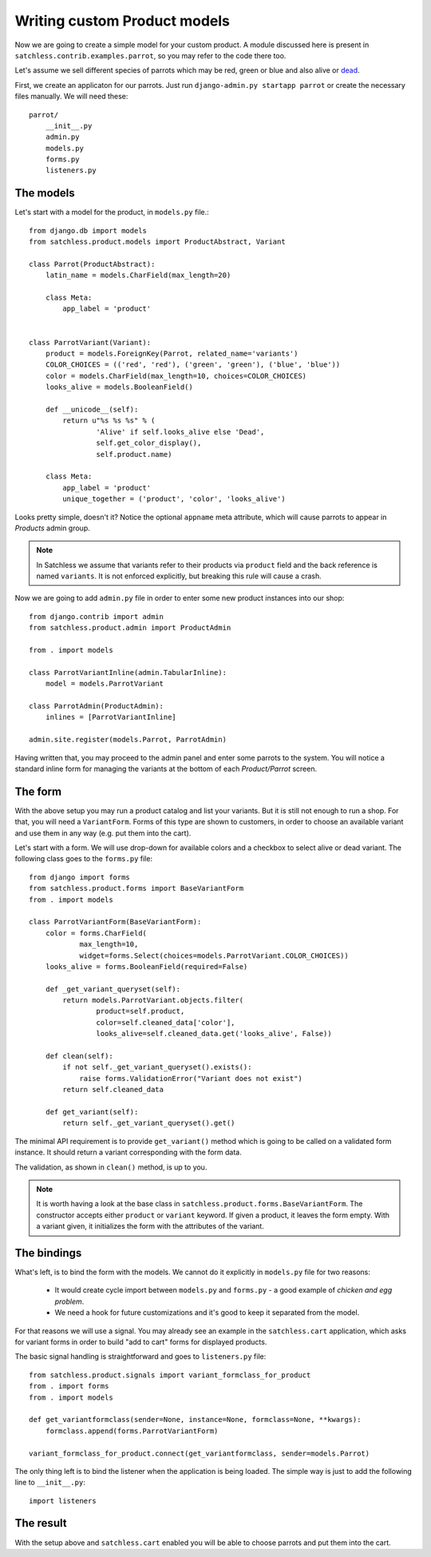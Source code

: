 .. _product-custom_models:

=============================
Writing custom Product models
=============================

Now we are going to create a simple model for your custom product. A module
discussed here is present in ``satchless.contrib.examples.parrot``, so you
may refer to the code there too.

Let's assume we sell different species of parrots which may be red, green or
blue and also alive or `dead`_.

.. _`dead`: http://www.youtube.com/watch?v=4vuW6tQ0218

First, we create an applicaton for our parrots. Just run ``django-admin.py
startapp parrot`` or create the necessary files manually. We will need these::

    parrot/
        __init__.py
        admin.py
        models.py
        forms.py
        listeners.py

The models
----------

Let's start with a model for the product, in ``models.py`` file.::

    from django.db import models
    from satchless.product.models import ProductAbstract, Variant

    class Parrot(ProductAbstract):
        latin_name = models.CharField(max_length=20)

        class Meta:
            app_label = 'product'


    class ParrotVariant(Variant):
        product = models.ForeignKey(Parrot, related_name='variants')
        COLOR_CHOICES = (('red', 'red'), ('green', 'green'), ('blue', 'blue'))
        color = models.CharField(max_length=10, choices=COLOR_CHOICES)
        looks_alive = models.BooleanField()

        def __unicode__(self):
            return u"%s %s %s" % (
                    'Alive' if self.looks_alive else 'Dead',
                    self.get_color_display(),
                    self.product.name)

        class Meta:
            app_label = 'product'
            unique_together = ('product', 'color', 'looks_alive')

Looks pretty simple, doesn't it? Notice the optional ``appname`` meta
attribute, which will cause parrots to appear in *Products* admin group.

.. note::
    In Satchless we assume that variants refer to their products via
    ``product`` field and the back reference is named ``variants``. It is
    not enforced explicitly, but breaking this rule will cause a crash.

Now we are going to add ``admin.py`` file in order to enter some new product
instances into our shop::

    from django.contrib import admin
    from satchless.product.admin import ProductAdmin

    from . import models

    class ParrotVariantInline(admin.TabularInline):
        model = models.ParrotVariant

    class ParrotAdmin(ProductAdmin):
        inlines = [ParrotVariantInline]

    admin.site.register(models.Parrot, ParrotAdmin)

Having written that, you may proceed to the admin panel and enter some parrots
to the system. You will notice a standard inline form for managing the
variants at the bottom of each *Product/Parrot* screen.

The form
--------

With the above setup you may run a product catalog and list your variants. But
it is still not enough to run a shop. For that, you will need a
``VariantForm``.  Forms of this type are shown to customers, in order to choose
an available variant and use them in any way (e.g. put them into the cart).

Let's start with a form. We will use drop-down for available colors and a
checkbox to select alive or dead variant. The following class goes to the
``forms.py`` file::

    from django import forms
    from satchless.product.forms import BaseVariantForm
    from . import models

    class ParrotVariantForm(BaseVariantForm):
        color = forms.CharField(
                max_length=10,
                widget=forms.Select(choices=models.ParrotVariant.COLOR_CHOICES))
        looks_alive = forms.BooleanField(required=False)

        def _get_variant_queryset(self):
            return models.ParrotVariant.objects.filter(
                    product=self.product,
                    color=self.cleaned_data['color'],
                    looks_alive=self.cleaned_data.get('looks_alive', False))

        def clean(self):
            if not self._get_variant_queryset().exists():
                raise forms.ValidationError("Variant does not exist")
            return self.cleaned_data

        def get_variant(self):
            return self._get_variant_queryset().get()

The minimal API requirement is to provide ``get_variant()`` method which is
going to be called on a validated form instance. It should return a variant
corresponding with the form data.

The validation, as shown in ``clean()`` method, is up to you.

.. note::
    It is worth having a look at the base class in
    ``satchless.product.forms.BaseVariantForm``. The constructor accepts
    either ``product`` or ``variant`` keyword. If given a product, it leaves
    the form empty. With a variant given, it initializes the form with the
    attributes of the variant.

The bindings
------------

What's left, is to bind the form with the models. We cannot do it explicitly
in ``models.py`` file for two reasons:

    * It would create cycle import between ``models.py`` and ``forms.py`` - a
      good example of *chicken and egg problem*.
    * We need a hook for future customizations and it's good to keep it
      separated from the model.

For that reasons we will use a signal. You may already see an example in the
``satchless.cart`` application, which asks for variant forms in order to build
"add to cart" forms for displayed products.

The basic signal handling is straightforward and goes to ``listeners.py``
file::

    from satchless.product.signals import variant_formclass_for_product
    from . import forms
    from . import models

    def get_variantformclass(sender=None, instance=None, formclass=None, **kwargs):
        formclass.append(forms.ParrotVariantForm)

    variant_formclass_for_product.connect(get_variantformclass, sender=models.Parrot)

The only thing left is to bind the listener when the application is being
loaded. The simple way is just to add the following line to ``__init__.py``::

    import listeners

The result
----------

With the setup above and ``satchless.cart`` enabled you will be able to choose
parrots and put them into the cart.

